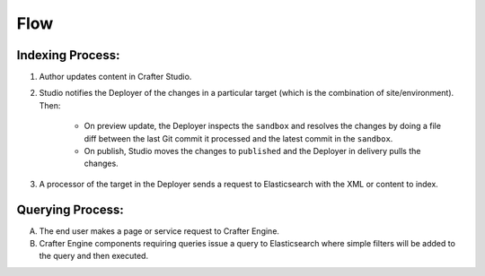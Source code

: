 ^^^^
Flow
^^^^

.. image:: /_static/images/search/search-mechanics.webp
   :alt: Crafter Studio Search Mechanics
   :align: center

Indexing Process:
^^^^^^^^^^^^^^^^^

#. Author updates content in Crafter Studio.
#. Studio notifies the Deployer of the changes in a particular target (which is the combination of site/environment). Then:

	* On preview update, the Deployer inspects the ``sandbox`` and resolves the changes by doing a file diff between the last Git commit it processed
	  and the latest commit in the ``sandbox``.
	* On publish, Studio moves the changes to ``published`` and the Deployer in delivery pulls the changes.

#. A processor of the target in the Deployer sends a request to Elasticsearch with the XML or content to index.



Querying Process:
^^^^^^^^^^^^^^^^^

A. The end user makes a page or service request to Crafter Engine.
B. Crafter Engine components requiring queries issue a query to Elasticsearch where simple filters will be added to the query and then executed.

